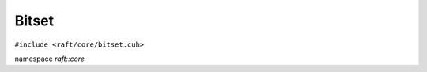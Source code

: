 Bitset
======

.. role:: py(code)
   :language: c++
   :class: highlight

``#include <raft/core/bitset.cuh>``

namespace *raft::core*

.. doxygengroup:: bitset
    :project: RAFT
    :members:
    :content-only: